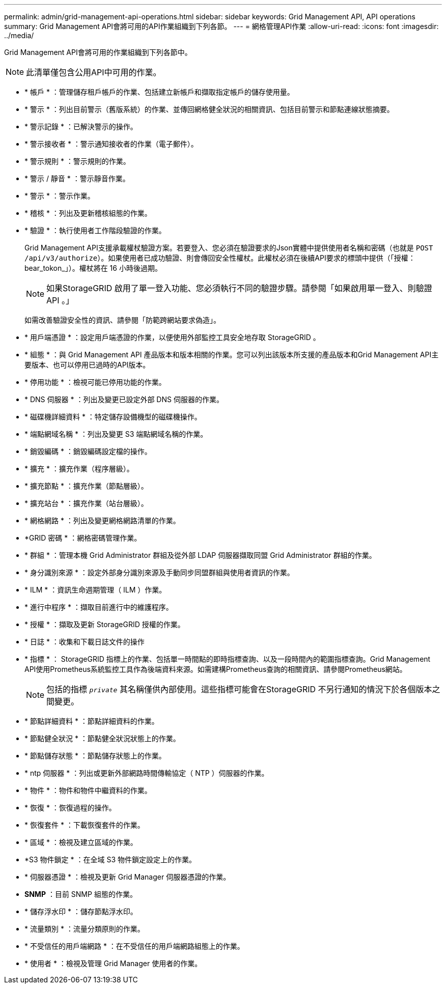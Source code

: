 ---
permalink: admin/grid-management-api-operations.html 
sidebar: sidebar 
keywords: Grid Management API,  API operations 
summary: Grid Management API會將可用的API作業組織到下列各節。 
---
= 網格管理API作業
:allow-uri-read: 
:icons: font
:imagesdir: ../media/


[role="lead"]
Grid Management API會將可用的作業組織到下列各節中。


NOTE: 此清單僅包含公用API中可用的作業。

* * 帳戶 * ：管理儲存租戶帳戶的作業、包括建立新帳戶和擷取指定帳戶的儲存使用量。
* * 警示 * ：列出目前警示（舊版系統）的作業、並傳回網格健全狀況的相關資訊、包括目前警示和節點連線狀態摘要。
* * 警示記錄 * ：已解決警示的操作。
* * 警示接收者 * ：警示通知接收者的作業（電子郵件）。
* * 警示規則 * ：警示規則的作業。
* * 警示 / 靜音 * ：警示靜音作業。
* * 警示 * ：警示作業。
* * 稽核 * ：列出及更新稽核組態的作業。
* * 驗證 * ：執行使用者工作階段驗證的作業。
+
Grid Management API支援承載權杖驗證方案。若要登入、您必須在驗證要求的Json實體中提供使用者名稱和密碼（也就是 `POST /api/v3/authorize`）。如果使用者已成功驗證、則會傳回安全性權杖。此權杖必須在後續API要求的標頭中提供（「授權：bear_tokon_」）。權杖將在 16 小時後過期。

+

NOTE: 如果StorageGRID 啟用了單一登入功能、您必須執行不同的驗證步驟。請參閱「如果啟用單一登入、則驗證 API 。」

+
如需改善驗證安全性的資訊、請參閱「防範跨網站要求偽造」。

* * 用戶端憑證 * ：設定用戶端憑證的作業，以便使用外部監控工具安全地存取 StorageGRID 。
* * 組態 * ：與 Grid Management API 產品版本和版本相關的作業。您可以列出該版本所支援的產品版本和Grid Management API主要版本、也可以停用已過時的API版本。
* * 停用功能 * ：檢視可能已停用功能的作業。
* * DNS 伺服器 * ：列出及變更已設定外部 DNS 伺服器的作業。
* * 磁碟機詳細資料 * ：特定儲存設備機型的磁碟機操作。
* * 端點網域名稱 * ：列出及變更 S3 端點網域名稱的作業。
* * 銷毀編碼 * ：銷毀編碼設定檔的操作。
* * 擴充 * ：擴充作業（程序層級）。
* * 擴充節點 * ：擴充作業（節點層級）。
* * 擴充站台 * ：擴充作業（站台層級）。
* * 網格網路 * ：列出及變更網格網路清單的作業。
* *GRID 密碼 * ：網格密碼管理作業。
* * 群組 * ：管理本機 Grid Administrator 群組及從外部 LDAP 伺服器擷取同盟 Grid Administrator 群組的作業。
* * 身分識別來源 * ：設定外部身分識別來源及手動同步同盟群組與使用者資訊的作業。
* * ILM * ：資訊生命週期管理（ ILM ）作業。
* * 進行中程序 * ：擷取目前進行中的維護程序。
* * 授權 * ：擷取及更新 StorageGRID 授權的作業。
* * 日誌 * ：收集和下載日誌文件的操作
* * 指標 * ： StorageGRID 指標上的作業、包括單一時間點的即時指標查詢、以及一段時間內的範圍指標查詢。Grid Management API使用Prometheus系統監控工具作為後端資料來源。如需建構Prometheus查詢的相關資訊、請參閱Prometheus網站。
+

NOTE: 包括的指標 ``_private_`` 其名稱僅供內部使用。這些指標可能會在StorageGRID 不另行通知的情況下於各個版本之間變更。

* * 節點詳細資料 * ：節點詳細資料的作業。
* * 節點健全狀況 * ：節點健全狀況狀態上的作業。
* * 節點儲存狀態 * ：節點儲存狀態上的作業。
* * ntp 伺服器 * ：列出或更新外部網路時間傳輸協定（ NTP ）伺服器的作業。
* * 物件 * ：物件和物件中繼資料的作業。
* * 恢復 * ：恢復過程的操作。
* * 恢復套件 * ：下載恢復套件的作業。
* * 區域 * ：檢視及建立區域的作業。
* *S3 物件鎖定 * ：在全域 S3 物件鎖定設定上的作業。
* * 伺服器憑證 * ：檢視及更新 Grid Manager 伺服器憑證的作業。
* *SNMP* ：目前 SNMP 組態的作業。
* * 儲存浮水印 * ：儲存節點浮水印。
* * 流量類別 * ：流量分類原則的作業。
* * 不受信任的用戶端網路 * ：在不受信任的用戶端網路組態上的作業。
* * 使用者 * ：檢視及管理 Grid Manager 使用者的作業。

